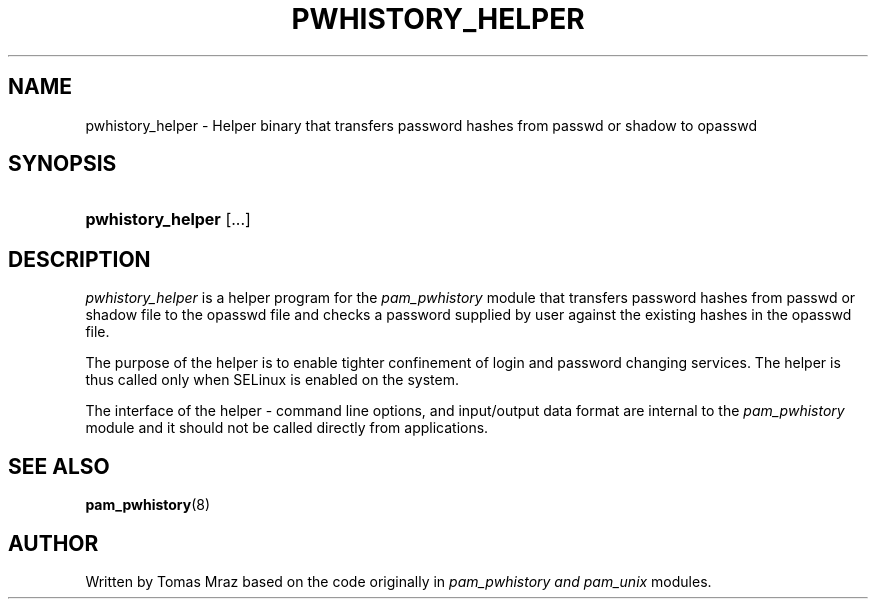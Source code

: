 '\" t
.\"     Title: pwhistory_helper
.\"    Author: [see the "AUTHOR" section]
.\" Generator: DocBook XSL Stylesheets v1.79.1 <http://docbook.sf.net/>
.\"      Date: 11/25/2020
.\"    Manual: Linux-PAM Manual
.\"    Source: Linux-PAM Manual
.\"  Language: English
.\"
.TH "PWHISTORY_HELPER" "8" "11/25/2020" "Linux-PAM Manual" "Linux\-PAM Manual"
.\" -----------------------------------------------------------------
.\" * Define some portability stuff
.\" -----------------------------------------------------------------
.\" ~~~~~~~~~~~~~~~~~~~~~~~~~~~~~~~~~~~~~~~~~~~~~~~~~~~~~~~~~~~~~~~~~
.\" http://bugs.debian.org/507673
.\" http://lists.gnu.org/archive/html/groff/2009-02/msg00013.html
.\" ~~~~~~~~~~~~~~~~~~~~~~~~~~~~~~~~~~~~~~~~~~~~~~~~~~~~~~~~~~~~~~~~~
.ie \n(.g .ds Aq \(aq
.el       .ds Aq '
.\" -----------------------------------------------------------------
.\" * set default formatting
.\" -----------------------------------------------------------------
.\" disable hyphenation
.nh
.\" disable justification (adjust text to left margin only)
.ad l
.\" -----------------------------------------------------------------
.\" * MAIN CONTENT STARTS HERE *
.\" -----------------------------------------------------------------
.SH "NAME"
pwhistory_helper \- Helper binary that transfers password hashes from passwd or shadow to opasswd
.SH "SYNOPSIS"
.HP \w'\fBpwhistory_helper\fR\ 'u
\fBpwhistory_helper\fR [\&.\&.\&.]
.SH "DESCRIPTION"
.PP
\fIpwhistory_helper\fR
is a helper program for the
\fIpam_pwhistory\fR
module that transfers password hashes from passwd or shadow file to the opasswd file and checks a password supplied by user against the existing hashes in the opasswd file\&.
.PP
The purpose of the helper is to enable tighter confinement of login and password changing services\&. The helper is thus called only when SELinux is enabled on the system\&.
.PP
The interface of the helper \- command line options, and input/output data format are internal to the
\fIpam_pwhistory\fR
module and it should not be called directly from applications\&.
.SH "SEE ALSO"
.PP
\fBpam_pwhistory\fR(8)
.SH "AUTHOR"
.PP
Written by Tomas Mraz based on the code originally in
\fIpam_pwhistory and pam_unix\fR
modules\&.
